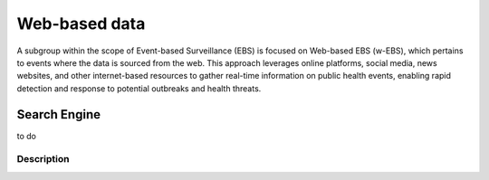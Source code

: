 Web-based data
=====
A subgroup within the scope of Event-based Surveillance (EBS) is focused on Web-based EBS (w-EBS), which pertains to events where the data is sourced from the web. This approach leverages online platforms, social media, news websites, and other internet-based resources to gather real-time information on public health events, enabling rapid detection and response to potential outbreaks and health threats.

Search Engine
-------------
to do

Description
^^^^^^^^^^^